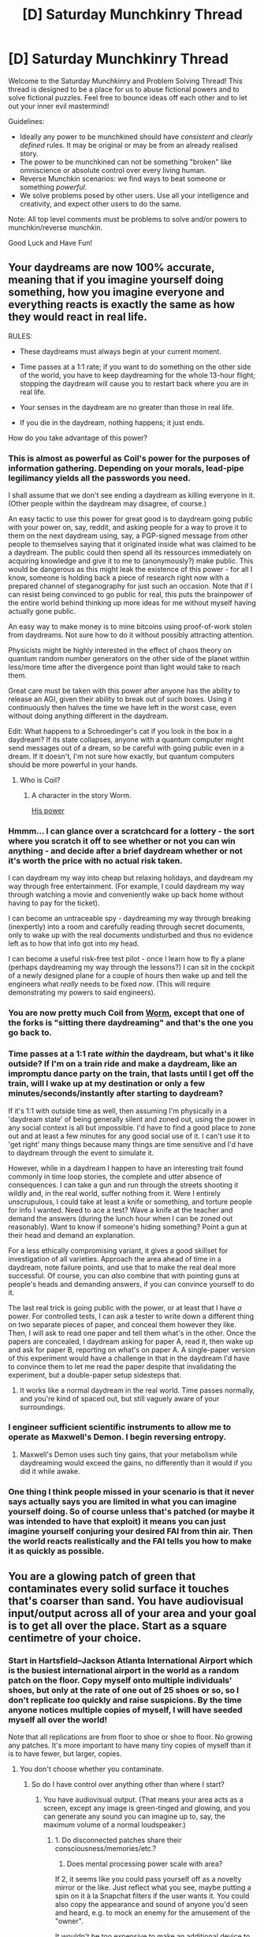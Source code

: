 #+TITLE: [D] Saturday Munchkinry Thread

* [D] Saturday Munchkinry Thread
:PROPERTIES:
:Author: AutoModerator
:Score: 11
:DateUnix: 1492268663.0
:DateShort: 2017-Apr-15
:END:
Welcome to the Saturday Munchkinry and Problem Solving Thread! This thread is designed to be a place for us to abuse fictional powers and to solve fictional puzzles. Feel free to bounce ideas off each other and to let out your inner evil mastermind!

Guidelines:

- Ideally any power to be munchkined should have /consistent/ and /clearly defined/ rules. It may be original or may be from an already realised story.
- The power to be munchkined can not be something "broken" like omniscience or absolute control over every living human.
- Reverse Munchkin scenarios: we find ways to beat someone or something /powerful/.
- We solve problems posed by other users. Use all your intelligence and creativity, and expect other users to do the same.

Note: All top level comments must be problems to solve and/or powers to munchkin/reverse munchkin.

Good Luck and Have Fun!


** Your daydreams are now 100% accurate, meaning that if you imagine yourself doing something, how you imagine everyone and everything reacts is exactly the same as how they would react in real life.

RULES:

- These daydreams must always begin at your current moment.

- Time passes at a 1:1 rate; if you want to do something on the other side of the world, you have to keep daydreaming for the whole 13-hour flight; stopping the daydream will cause you to restart back where you are in real life.

- Your senses in the daydream are no greater than those in real life.

- If you die in the daydream, nothing happens; it just ends.

How do you take advantage of this power?
:PROPERTIES:
:Author: Nulono
:Score: 11
:DateUnix: 1492281736.0
:DateShort: 2017-Apr-15
:END:

*** This is almost as powerful as Coil's power for the purposes of information gathering. Depending on your morals, lead-pipe legilimancy yields all the passwords you need.

I shall assume that we don't see ending a daydream as killing everyone in it. (Other people within the daydream may disagree, of course.)

An easy tactic to use this power for great good is to daydream going public with your power on, say, reddit, and asking people for a way to prove it to them on the next daydream using, say, a PGP-signed message from other people to themselves saying that it originated inside what was claimed to be a daydream. The public could then spend all its ressources immediately on acquiring knowledge and give it to me to (anonymously?) make public. This would be dangerous as this might leak the existence of this power - for all I know, someone is holding back a piece of research right now with a prepared channel of steganography for just such an occasion. Note that if I can resist being convinced to go public for real, this puts the brainpower of the entire world behind thinking up more ideas for me without myself having actually gone public.

An easy way to make money is to mine bitcoins using proof-of-work stolen from daydreams. Not sure how to do it without possibly attracting attention.

Physicists might be highly interested in the effect of chaos theory on quantum random number generators on the other side of the planet within less/more time after the divergence point than light would take to reach them.

Great care must be taken with this power after anyone has the ability to release an AGI, given their ability to break out of such boxes. Using it continuously then halves the time we have left in the worst case, even without doing anything different in the daydream.

Edit: What happens to a Schroedinger's cat if you look in the box in a daydream? If its state collapses, anyone with a quantum computer might send messages out of a dream, so be careful with going public even in a dream. If it doesn't, I'm not sure how exactly, but quantum computers should be more powerful in your hands.
:PROPERTIES:
:Author: Gurkenglas
:Score: 10
:DateUnix: 1492283333.0
:DateShort: 2017-Apr-15
:END:

**** Who is Coil?
:PROPERTIES:
:Author: Nulono
:Score: 2
:DateUnix: 1492284016.0
:DateShort: 2017-Apr-15
:END:

***** A character in the story Worm.

[[#s][His power]]
:PROPERTIES:
:Author: Gurkenglas
:Score: 7
:DateUnix: 1492284824.0
:DateShort: 2017-Apr-16
:END:


*** Hmmm... I can glance over a scratchcard for a lottery - the sort where you scratch it off to see whether or not you can win anything - and decide after a brief daydream whether or not it's worth the price with no actual risk taken.

I can daydream my way into cheap but relaxing holidays, and daydream my way through free entertainment. (For example, I could daydream my way through watching a movie and conveniently wake up back home without having to pay for the ticket).

I can become an untraceable spy - daydreaming my way through breaking (inexpertly) into a room and carefully reading through secret documents, only to wake up with the real documents undisturbed and thus no evidence left as to how that info got into my head.

I can become a useful risk-free test pilot - once I learn how to fly a plane (perhaps daydreaming my way through the lessons?) I can sit in the cockpit of a newly designed plane for a couple of hours then wake up and tell the engineers what /really/ needs to be fixed /now/. (This will require demonstrating my powers to said engineers).
:PROPERTIES:
:Author: CCC_037
:Score: 5
:DateUnix: 1492341812.0
:DateShort: 2017-Apr-16
:END:


*** You are now pretty much Coil from [[/r/parahumans][Worm]], except that one of the forks is "sitting there daydreaming" and that's the one you go back to.
:PROPERTIES:
:Author: ArgentStonecutter
:Score: 4
:DateUnix: 1492284564.0
:DateShort: 2017-Apr-15
:END:


*** Time passes at a 1:1 rate /within/ the daydream, but what's it like outside? If I'm on a train ride and make a daydream, like an impromptu dance party on the train, that lasts until I get off the train, will I wake up at my destination or only a few minutes/seconds/instantly after starting to daydream?

If it's 1:1 with outside time as well, then assuming I'm physically in a 'daydream state' of being generally silent and zoned out, using the power in any social context is all but impossible. I'd have to find a good place to zone out and at least a few minutes for any good social use of it. I can't use it to 'get right' many things because many things are time sensitive and I'd have to daydream through the event to simulate it.

However, while in a daydream I happen to have an interesting trait found commonly in time loop stories, the complete and utter absence of consequences. I can take a gun and run through the streets shooting it wildly and, in the real world, suffer nothing from it. Were I entirely unscrupulous, I could take at least a knife or something, and torture people for info I wanted. Need to ace a test? Wave a knife at the teacher and demand the answers (during the lunch hour when I can be zoned out reasonably). Want to know if someone's hiding something? Point a gun at their head and demand an explanation.

For a less ethically compromising variant, it gives a good skillset for investigation of all varieties. Approach the area ahead of time in a daydream, note failure points, and use that to make the real deal more successful. Of course, you can /also/ combine that with pointing guns at people's heads and demanding answers, if you can convince yourself to do it.

The last real trick is going public with the power, or at least that I have /a/ power. For controlled tests, I can ask a tester to write down a different thing on two separate pieces of paper, and conceal them however they like. Then, I will ask to read one paper and tell them what's in the other. Once the papers are concealed, I daydream asking for paper A, read it, then wake up and ask for paper B, reporting on what's on paper A. A single-paper version of this experiment would have a challenge in that in the daydream I'd have to convince them to let me read the paper despite that invalidating the experiment, but a double-paper setup sidesteps that.
:PROPERTIES:
:Author: InfernoVulpix
:Score: 3
:DateUnix: 1492283901.0
:DateShort: 2017-Apr-15
:END:

**** It works like a normal daydream in the real world. Time passes normally, and you're kind of spaced out, but still vaguely aware of your surroundings.
:PROPERTIES:
:Author: Nulono
:Score: 1
:DateUnix: 1492298790.0
:DateShort: 2017-Apr-16
:END:


*** I engineer sufficient scientific instruments to allow me to operate as Maxwell's Demon. I begin reversing entropy.
:PROPERTIES:
:Score: 2
:DateUnix: 1492369969.0
:DateShort: 2017-Apr-16
:END:

**** Maxwell's Demon uses such tiny gains, that your metabolism while daydreaming would exceed the gains, no differently than it would if you did it while awake.
:PROPERTIES:
:Author: zarraha
:Score: 1
:DateUnix: 1492533727.0
:DateShort: 2017-Apr-18
:END:


*** One thing I think people missed in your scenario is that it never says actually says you are limited in what you can imagine yourself doing. So of course unless that's patched (or maybe it was intended to have that exploit) it means you can just imagine yourself conjuring your desired FAI from thin air. Then the world reacts realistically and the FAI tells you how to make it as quickly as possible.
:PROPERTIES:
:Author: vakusdrake
:Score: 1
:DateUnix: 1492300194.0
:DateShort: 2017-Apr-16
:END:


** You are a glowing patch of green that contaminates every solid surface it touches that's coarser than sand. You have audiovisual input/output across all of your area and your goal is to get all over the place. Start as a square centimetre of your choice.
:PROPERTIES:
:Author: Gurkenglas
:Score: 7
:DateUnix: 1492269477.0
:DateShort: 2017-Apr-15
:END:

*** Start in Hartsfield--Jackson Atlanta International Airport which is the busiest international airport in the world as a random patch on the floor. Copy myself onto multiple individuals' shoes, but only at the rate of one out of 25 shoes or so, so I don't replicate /too/ quickly and raise suspicions. By the time anyone notices multiple copies of myself, I will have seeded myself all over the world!

Note that all replications are from floor to shoe or shoe to floor. No growing any patches. It's more important to have many tiny copies of myself than it is to have fewer, but larger, copies.
:PROPERTIES:
:Author: xamueljones
:Score: 8
:DateUnix: 1492276549.0
:DateShort: 2017-Apr-15
:END:

**** You don't choose whether you contaminate.
:PROPERTIES:
:Author: Gurkenglas
:Score: 3
:DateUnix: 1492277218.0
:DateShort: 2017-Apr-15
:END:

***** So do I have control over anything other than where I start?
:PROPERTIES:
:Author: xamueljones
:Score: 2
:DateUnix: 1492278729.0
:DateShort: 2017-Apr-15
:END:

****** You have audiovisual output. (That means your area acts as a screen, except any image is green-tinged and glowing, and you can generate any sound you can imagine up to, say, the maximum volume of a normal loudspeaker.)
:PROPERTIES:
:Author: Gurkenglas
:Score: 2
:DateUnix: 1492280897.0
:DateShort: 2017-Apr-15
:END:

******* 1. Do disconnected patches share their consciousness/memories/etc.?
2. Does mental processing power scale with area?

If 2, it seems like you could pass yourself off as a novelty mirror or the like. Just reflect what you see, maybe putting a spin on it à la Snapchat filters if the user wants it. You could also copy the appearance and sound of anyone you'd seen and heard, e.g. to mock an enemy for the amusement of the "owner".

It wouldn't be too expensive to make an additional device to convert your green-tinged output to true colour (unless your output is strictly limited to the visual spectrum, in which case you'd introduce some noise in the process), so long as the patch has the processing power to perform that conversion. You could, of course, explain the process to any entrepeneurs that happened upon you and felt like becoming filthy rich

If 1 also, you could effectively market yourself as ultra-fast internet that can be put on countless easily made surfaces. Chat with somebody on the other side of the world for free, act as a bug (the spying tool) or security camera, etc.

If 1 but not 2, you're going to quickly run into a problem with any approach like this. If neither 1 nor 2, your usefulness is limited but not negated.

In terms of starting position, anywhere that people are likely to notice you and not immediately attempt to scour you is good. The best option for a human-centric strategy is going to be starting near a curious human, preferably one who would like to show you to the world (for the sake of knowledge, money, or humour; it doesn't matter).
:PROPERTIES:
:Author: ZeroNihilist
:Score: 2
:DateUnix: 1492287887.0
:DateShort: 2017-Apr-16
:END:

******** 1. Yes. ("You have audiovisual input/output across all of your area")
2. I put off that question until someone cared... let's grant you Taylor-level multitasking.

If such a device is possible, you'll be able to modulate the hues of green such that the device works given some time to practice in front of a mirror.
:PROPERTIES:
:Author: Gurkenglas
:Score: 2
:DateUnix: 1492289746.0
:DateShort: 2017-Apr-16
:END:


*** Well since you can't choose whether to contaminate something the best bet is to simply pick some bedrock nearly anywhere on earth. You will immediately spread to the entire continental crust, then to the oceanic crust and pretty much all of the earth's crust.\\
The ability to spread to any connected solid surface that's coarser than sand is /incredibly/ powerful, since once you get very deep pretty much all the earth's crust is connected by solid material coarser than sand.

So yeah you pretty much instantly spread to the entire earth's crust, with the exception of much of the surface where things are covered by soil, sand and the like. Still people definitely notice that every mountain or any area of rock or gravel that connects to bedrock indirectly suddenly becomes green.\\
Right from the get go nobody's going to stop you and all buildings with remotely deep foundations are also green, which extends to all connected concrete (thus including nearly all roads).\\
Most trees are probably also affected if their roots go deep enough to reach coarse soil, and well it seems like a great amount of the population and many animals are immediately green.
:PROPERTIES:
:Author: vakusdrake
:Score: 7
:DateUnix: 1492278716.0
:DateShort: 2017-Apr-15
:END:

**** You don't spread to an entire contigous object, just to the area you're touching. (I'd say "there's no such thing as an object", but the natural interpretation of "coarser than sand" might contradict that?)
:PROPERTIES:
:Author: Gurkenglas
:Score: 1
:DateUnix: 1492281456.0
:DateShort: 2017-Apr-15
:END:

***** I'm touching the edge of my surface, so anything I touch is eventually me.
:PROPERTIES:
:Author: ArgentStonecutter
:Score: 6
:DateUnix: 1492284464.0
:DateShort: 2017-Apr-15
:END:

****** You are two-dimensional and need two dimensions of touching to contaminate. The one dimension of your edge is not enough.
:PROPERTIES:
:Author: Gurkenglas
:Score: 4
:DateUnix: 1492284960.0
:DateShort: 2017-Apr-16
:END:

******* Okay so if I'm a layer of molecules that is one molecule thick on bedrock, the bedrock beneath me is now me as well. Now my z axis is at least two molecules long and I have a 2nd dimension on my edge. Proceed as above.
:PROPERTIES:
:Author: GrecklePrime
:Score: 2
:DateUnix: 1492286410.0
:DateShort: 2017-Apr-16
:END:

******** You're trying to apply physics to the explicitly magic part of the power description. My model may not fit into your map, but the territory here is that a shoe entirely covered in you leaves glowing footprints. Can you think of a model that would explain this?
:PROPERTIES:
:Author: Gurkenglas
:Score: 4
:DateUnix: 1492291687.0
:DateShort: 2017-Apr-16
:END:

********* There's no indication that this is "explicitly magic", and this is [[/r/rational]].
:PROPERTIES:
:Author: ArgentStonecutter
:Score: 3
:DateUnix: 1492343383.0
:DateShort: 2017-Apr-16
:END:


*** Why are you a glowing green patch if you can control audiovisual output? You can just be invisible by outputting whatever is beneath you/was there before. Sounds pretty easy to spread everywhere then
:PROPERTIES:
:Author: CitrusJ
:Score: 2
:DateUnix: 1492282823.0
:DateShort: 2017-Apr-15
:END:

**** Well, the simplest interpretation that satisfies both properties is that any visual output you choose must be green and glowing. Which would allow you to hide only on green glowing things.
:PROPERTIES:
:Author: Gurkenglas
:Score: 1
:DateUnix: 1492285097.0
:DateShort: 2017-Apr-16
:END:


*** The wheel of a pilot's travel case.
:PROPERTIES:
:Author: Mekanimal
:Score: 1
:DateUnix: 1492271531.0
:DateShort: 2017-Apr-15
:END:


*** Part of a printing press at the mint
:PROPERTIES:
:Author: Nickoalas
:Score: 1
:DateUnix: 1492274962.0
:DateShort: 2017-Apr-15
:END:

**** Will the coins be given out to customers if they are green? (Also, depending on how the machine works, you'll be smeared on a lot more than a square centimetre of each coin.)
:PROPERTIES:
:Author: Gurkenglas
:Score: 1
:DateUnix: 1492277435.0
:DateShort: 2017-Apr-15
:END:

***** I'd figure dollar bills. If you limit your glow to "you're visible in a dark room but people won't notice otherwise" the spread of money is probably a better choice than the airport options people are suggesting.
:PROPERTIES:
:Author: mg115ca
:Score: 1
:DateUnix: 1492348242.0
:DateShort: 2017-Apr-16
:END:


*** if I have visual output, I can look like whatever I want...

what do I feel like? how thick am I? Do what do I smell and taste like? The coarseness of what type of sand? (see for example [[https://what-if.xkcd.com/83/]])
:PROPERTIES:
:Author: ABZB
:Score: 1
:DateUnix: 1492307216.0
:DateShort: 2017-Apr-16
:END:

**** You could for example display [[https://encrypted-tbn0.gstatic.com/images?q=tbn:ANd9GcQdFwc67IzFoXdJfwAWUk9kmmTIM3BmdjVJ6uzNd4WObTOlaJ19][this image]] no problem if you make it glow. You cannot help being identifiable at a glance, except perhaps among things that are green and glow.

You cannot be identified by touch, smell or taste. Microscopes reveal that you do not appear to be made of molecules or have width.

The coarseness limit is the border between sand and pebbles, 2 mm.
:PROPERTIES:
:Author: Gurkenglas
:Score: 1
:DateUnix: 1492338232.0
:DateShort: 2017-Apr-16
:END:


*** Do I contaminate anything that displays me?

So, for example, if there is a photograph of me, is the green in that photograph also part of me?

If so, it's easy to become ubiquitous to the point where I can't be gotten rid of.

If not, then - my starting square centimeter doesn't have to be square, does it? I'd like to start out as a small note in an alley that reads "Smear Me" over a total of one square centimetre.

Anyone who touches me and then runs their finger along the wall will find that I make a great tool for graffiti! I'll probably be all over the wall in a couple of hours.

And then all over everything else that guy touches.

And then, once I have a decent area, I can start trying to persuade people to spread me further - generally by befriending them and being useful. (The local police can certainly use me as a surveillance tool...)
:PROPERTIES:
:Author: CCC_037
:Score: 1
:DateUnix: 1492341156.0
:DateShort: 2017-Apr-16
:END:

**** Boy will you be embarrassed when somebody spray paints over the top of you :P
:PROPERTIES:
:Author: Nickoalas
:Score: 2
:DateUnix: 1492437659.0
:DateShort: 2017-Apr-17
:END:

***** [[/flutterkay][]] Meh. The paint will come off eventually. I live forever, I've just got to be patient.
:PROPERTIES:
:Author: CCC_037
:Score: 1
:DateUnix: 1492437782.0
:DateShort: 2017-Apr-17
:END:


*** Am I correct in assuming that we are essentially an ever repeating ink stamp in the way we spread, not something that grows and spreads?

If so I'm certain we will be treated like a contagion and isolated pretty easily once awareness is raised.

I want to be economically unfeasible to remove or contain after public awareness kicks in.

I would definitely want to get my tendrils into the ocean for the long game and eventually start appearing on shorelines around the world with no hope of ever fully eradicating me.

I want a more explosive start than that. Animals will be a great ally. I want me some ant colonies and migratory birds for sure.

Bees? It would be nice if people went... "well we can stop the bees, but we probably shouldn't. Guess we have to let them touch literally every plant everywhere."

But forget all of that.

STICK ME ON THE DOOR HANDLE RIGHT BEFORE A MEETING BETWEEN WORLD LEADERS.

Or stick me right in the middle of the forehead of glorious leader Kim Jong Un.

I like drama.
:PROPERTIES:
:Author: Nickoalas
:Score: 1
:DateUnix: 1492437292.0
:DateShort: 2017-Apr-17
:END:

**** Yep, ink stamps. (ooh that coulda made my post clearer)
:PROPERTIES:
:Author: Gurkenglas
:Score: 2
:DateUnix: 1492438134.0
:DateShort: 2017-Apr-17
:END:

***** Yeah, this was a really fun one to think about though. I enjoyed it.

I change my answer to a train track on a level crossing in a highly populated city. About an hour before the sun comes up.

I should be on every train wheel and a solid line on the train tracks before the sun comes up.

Hopefully I'm an entire glowing rail network, and on thousands of car tyres, and all over the road network before the sun comes down and I'm much more noticeable.

The pests in the city are another spread vector once I get on their feet.
:PROPERTIES:
:Author: Nickoalas
:Score: 1
:DateUnix: 1492493785.0
:DateShort: 2017-Apr-18
:END:


** Congratulations, you've been selected to beta test the new Deluxe reincarnation package! Henceforth, when you die, you will retain your consciousness as well as your soul into your new life.

RULES:

- Your consciousness includes your memories, beliefs, values, continuity of subjective experience, and so forth.\\
- The deal does not specify what is meant by your "soul", but it's implied that it's not new, and that reincarnation has already been occuring naturally; this is just an upgrade to what would've happened anyway.\\
- For our purposes, "death" refers to the cessation of all coördinated biological functions. If you become a vegetable, you can't reincarnate until someone pulls the plug.\\
- There's a magical no-cloning theory at play. Once you reincarnate, any information left in your old brain is irrevokably scrambled.\\
- No one's brainstates are overwritten; your new body is selected at conception, and your consciousness is gradually transfered to your new brain as it develops.\\
- Only bodies of the same species are eligible candidates. This is determined based on the body you're leaving, not your "original" body, so you don't have to worry about the human species evolving into incompatibility.\\
- Your biological development is not affected. Good luck doing anything useful for at least a couple years.\\
- Of course, the transfer can't happen any faster than light speed.\\
- Your new body is selected so as to minimize this travel time.\\
- In ordinary circumstances, this just means the next available body, but may in extreme cases involve waiting briefly for one to show up closer.\\
- The above only applies if the body's appearance could in principle be predicted based on the current state of the universe. No shenanigans with prime numbers and petri dishes at the ready.\\
- You're not the only one with this ability; an unspecified but small fraction of humanity is participating in the trial along with you.\\
- If all goes well, this will be rolled out for all of humanity, either as the standard form of reincarnation or as a perk for good karma.
:PROPERTIES:
:Author: Nulono
:Score: 3
:DateUnix: 1492299607.0
:DateShort: 2017-Apr-16
:END:

*** What happens if I get brain damaged/acquire Alzheimer's first? What about other mental illnesses that transform me enough that the old me might as well be dead, but I have become another human that will want to stay alive?

The trial participants will want the public to organize reincarnation, providing bodies and a reintegration highway.

How does this combine with designer babies? Does selecting for higher IQ get overwritten by my brainstate?
:PROPERTIES:
:Author: Gurkenglas
:Score: 3
:DateUnix: 1492352898.0
:DateShort: 2017-Apr-16
:END:

**** For these purposes, consider the physical brain as more of a tool that the soul uses to carry out consciousness. So a physiological loss of brain functioning would be akin to some kind of hardware desync that can be fixed with a hard reboot, or whatever the appropriate computer term would be.
:PROPERTIES:
:Author: Nulono
:Score: 2
:DateUnix: 1492488509.0
:DateShort: 2017-Apr-18
:END:


*** This does nothing for me until I die, an outcome still to be put off as long as possible (I'd end up in a messily uncoordinated body without any of my current support structures). It does mean that my next body gains a substantial advantage in already having a complete education at the age of two (but I'll probably have to re-learn things like how to talk).

...those first two years are going to be one long embarrassing moment.
:PROPERTIES:
:Author: CCC_037
:Score: 2
:DateUnix: 1492342101.0
:DateShort: 2017-Apr-16
:END:

**** u/Nulono:
#+begin_quote
  It does mean that my next body gains a substantial advantage in already having a complete education at the age of two
#+end_quote

What would be the best way to leverage this advantage?
:PROPERTIES:
:Author: Nulono
:Score: 5
:DateUnix: 1492488641.0
:DateShort: 2017-Apr-18
:END:

***** ...I could purchase some long-term investments, leave them in my will to whoever turns up with the password. I'd be a couple of years out of date by the time I get my new body under control (and I might now be a different gender for extra awkwardness) but I'd still be able to write software and even maintain a contiguous online identity with occasional long breaks.

I'm not sure I see any exploits that couldn't also be pulled off with mere (!!!) immortality.
:PROPERTIES:
:Author: CCC_037
:Score: 3
:DateUnix: 1492489687.0
:DateShort: 2017-Apr-18
:END:


*** Never mind Alzheimer's, as you are dying, your brain gradually stops working. Just before 100% of you was dead, only 99.9% of you was dead, including 99.9% of your brain. So wouldn't you end up reincarnating as basically a blank slate anyway because when you were last still alive, almost all of your brain was gone?

Also, if a soul doesn't carry memories and experiences, keeping the same soul is as meaningless as saying you get to keep the same atoms in your body.
:PROPERTIES:
:Author: Jiro_T
:Score: 1
:DateUnix: 1492462367.0
:DateShort: 2017-Apr-18
:END:

**** Don't think of it as directly transferring brain-states; it's more of a higher-level emulation.
:PROPERTIES:
:Author: Nulono
:Score: 1
:DateUnix: 1492488587.0
:DateShort: 2017-Apr-18
:END:
